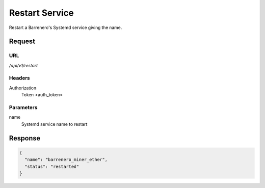 ..
    Barrenero, a set of services and tools for effective mining cryptocurrencies.
    Copyright (C) 2017  José Antonio Perdiguero López

    This program is free software: you can redistribute it and/or modify
    it under the terms of the GNU General Public License as published by
    the Free Software Foundation, either version 3 of the License, or
    (at your option) any later version.

    This program is distributed in the hope that it will be useful,
    but WITHOUT ANY WARRANTY; without even the implied warranty of
    MERCHANTABILITY or FITNESS FOR A PARTICULAR PURPOSE.  See the
    GNU General Public License for more details.

    You should have received a copy of the GNU General Public License
    along with this program.  If not, see <https://www.gnu.org/licenses/>.

Restart Service
===============

Restart a Barrenero's Systemd service giving the name.

Request
-------

URL
^^^

`/api/v1/restart`

Headers
^^^^^^^

Authorization
    Token <auth_token>

Parameters
^^^^^^^^^^

name
    Systemd service name to restart

Response
--------

.. code:: javascript

    {
      "name": "barrenero_miner_ether",
      "status": "restarted"
    }
